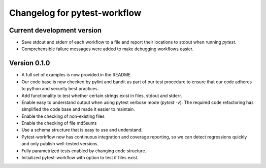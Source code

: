 =============================
Changelog for pytest-workflow
=============================

.. Newest changes should be on top.

.. NOTE: This document is user facing. Please word the changes in such a way 
.. that users understand how the changes affect the new version.


Current development version
===========================
+ Save stdout and stderr of each workflow to a file and report their locations
  to stdout when running `pytest`.
+ Comprehensible failure messages were added to make debugging workflows
  easier.

Version 0.1.0
===========================
+ A full set of examples is now provided in the README.
+ Our code base is now checked by pylint and bandit as part of our test
  procedure to ensure that our code adheres to python and security best
  practices.
+ Add functionality to test whether certain strings exist in files, stdout and
  stderr.
+ Enable easy to understand output when using pytest verbose mode
  (`pytest -v`).
  The required code refactoring has simplified the code base and made it easier
  to maintain.
+ Enable the checking of non-existing files
+ Enable the checking of file md5sums
+ Use a schema structure that is easy to use and understand.
+ Pytest-workflow now has continuous integration and coverage reporting,
  so we can detect regressions quickly and only publish well-tested versions.
+ Fully parametrized tests enabled by changing code structure.
+ Initialized pytest-workflow with option to test if files exist. 
